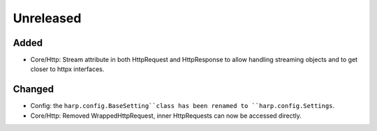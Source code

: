 Unreleased
==========

Added
:::::

* Core/Http: Stream attribute in both HttpRequest and HttpResponse to allow handling streaming objects and to get closer to httpx interfaces.

Changed
:::::::

* Config: the ``harp.config.BaseSetting``class has been renamed to ``harp.config.Settings``.
* Core/Http: Removed WrappedHttpRequest, inner HttpRequests can now be accessed directly.

